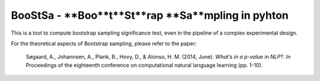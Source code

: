 BooStSa - **Boo**t**St**rap **Sa**mpling in pyhton
============================================



.. image:: https://img.shields.io/github/license/fornaciari/boostsa
        :target: https://lbesson.mit-license.org/
        :alt: License

This is a tool to compute bootstrap sampling significance test, 
even in the pipeline of a complex experimental design.










For the theoretical aspects of Bootstrap sampling, please refer to the paper:

 Søgaard, A., Johannsen, A., Plank, B., Hovy, D., & Alonso, H. M. (2014, June). 
 *What’s in a p-value in NLP?*. 
 In Proceedings of the eighteenth conference on computational natural language learning (pp. 1-10).




